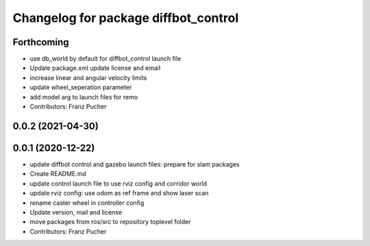 ^^^^^^^^^^^^^^^^^^^^^^^^^^^^^^^^^^^^^
Changelog for package diffbot_control
^^^^^^^^^^^^^^^^^^^^^^^^^^^^^^^^^^^^^

Forthcoming
-----------
* use db_world by default for diffbot_control launch file
* Update package.xml
  update license and email
* increase linear and angular velocity limits
* update wheel_seperation parameter
* add model arg to launch files for remo
* Contributors: Franz Pucher

0.0.2 (2021-04-30)
------------------

0.0.1 (2020-12-22)
------------------
* update diffbot control and gazebo launch files: prepare for slam packages
* Create README.md
* update control launch file to use rviz config and corridor world
* update rviz config: use odom as ref frame and show laser scan
* rename caster wheel in controller config
* Update version, mail and license
* move packages from ros/src to repository toplevel folder
* Contributors: Franz Pucher
